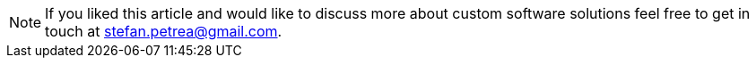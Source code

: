
[NOTE]
If you liked this article and would like to discuss more about custom software solutions
feel free to get in touch at mailto:stefan.petrea@gmail.com[stefan.petrea@gmail.com].
